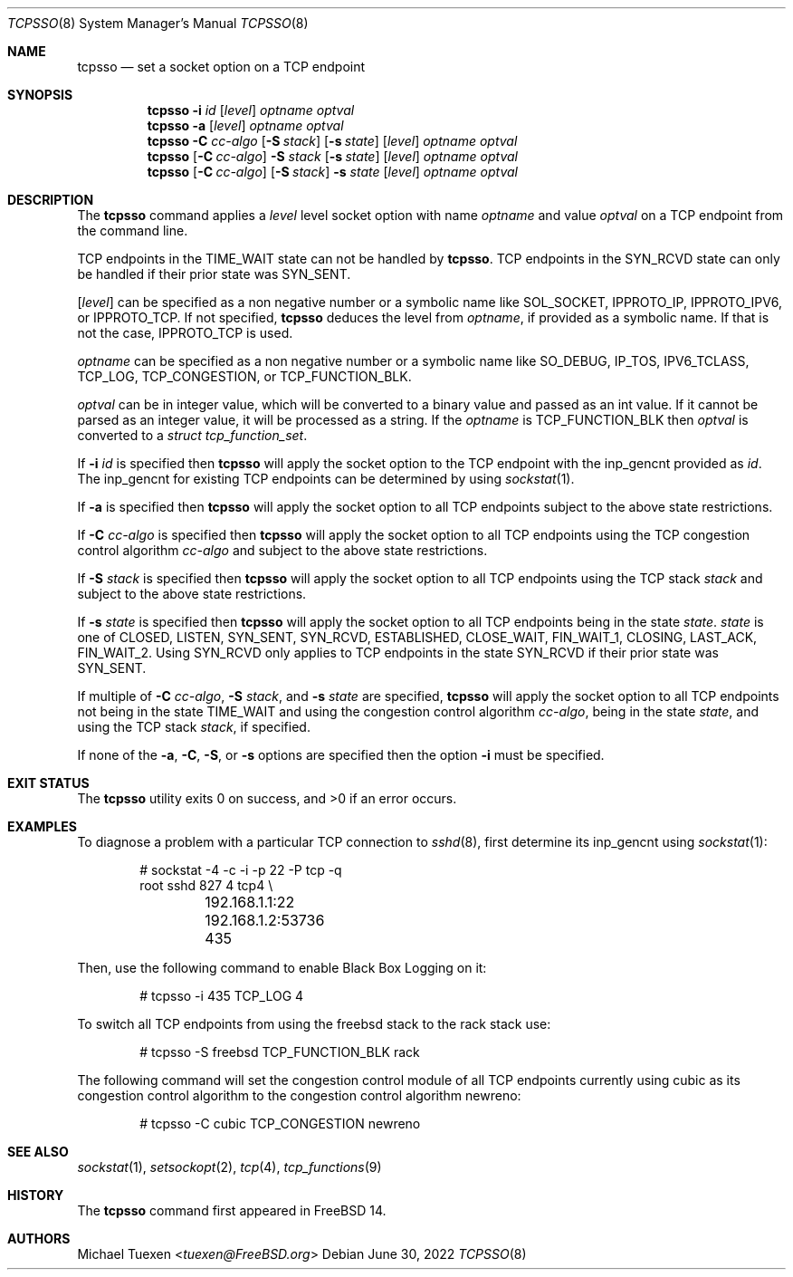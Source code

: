 .\"
.\" SPDX-License-Identifier: BSD-2-Clause
.\"
.\" Copyright (c) 2022 Michael Tuexen <tuexen@FreeBSD.org>
.\"
.\" Redistribution and use in source and binary forms, with or without
.\" modification, are permitted provided that the following conditions
.\" are met:
.\" 1. Redistributions of source code must retain the above copyright
.\"    notice, this list of conditions and the following disclaimer.
.\" 2. Redistributions in binary form must reproduce the above copyright
.\"    notice, this list of conditions and the following disclaimer in the
.\"    documentation and/or other materials provided with the distribution.
.\"
.\" THIS SOFTWARE IS PROVIDED BY THE AUTHOR AND CONTRIBUTORS ``AS IS'' AND
.\" ANY EXPRESS OR IMPLIED WARRANTIES, INCLUDING, BUT NOT LIMITED TO, THE
.\" IMPLIED WARRANTIES OF MERCHANTABILITY AND FITNESS FOR A PARTICULAR PURPOSE
.\" ARE DISCLAIMED.  IN NO EVENT SHALL THE AUTHOR OR CONTRIBUTORS BE LIABLE
.\" FOR ANY DIRECT, INDIRECT, INCIDENTAL, SPECIAL, EXEMPLARY, OR CONSEQUENTIAL
.\" DAMAGES (INCLUDING, BUT NOT LIMITED TO, PROCUREMENT OF SUBSTITUTE GOODS
.\" OR SERVICES; LOSS OF USE, DATA, OR PROFITS; OR BUSINESS INTERRUPTION)
.\" HOWEVER CAUSED AND ON ANY THEORY OF LIABILITY, WHETHER IN CONTRACT, STRICT
.\" LIABILITY, OR TORT (INCLUDING NEGLIGENCE OR OTHERWISE) ARISING IN ANY WAY
.\" OUT OF THE USE OF THIS SOFTWARE, EVEN IF ADVISED OF THE POSSIBILITY OF
.\" SUCH DAMAGE.
.\"
.Dd June 30, 2022
.Dt TCPSSO 8
.Os
.Sh NAME
.Nm tcpsso
.Nd set a socket option on a TCP endpoint
.Sh SYNOPSIS
.Nm
.Fl i Ar id
.Op Ar level
.Ar optname
.Ar optval
.Nm
.Fl a
.Op Ar level
.Ar optname
.Ar optval
.Nm
.Fl C Ar cc-algo
.Op Fl S Ar stack
.Op Fl s Ar state
.Op Ar level
.Ar optname
.Ar optval
.Nm
.Op Fl C Ar cc-algo
.Fl S Ar stack
.Op Fl s Ar state
.Op Ar level
.Ar optname
.Ar optval
.Nm
.Op Fl C Ar cc-algo
.Op Fl S Ar stack
.Fl s Ar state
.Op Ar level
.Ar optname
.Ar optval
.Sh DESCRIPTION
The
.Nm
command applies a
.Ar level
level socket option with name
.Ar optname
and value
.Ar optval
on a TCP endpoint from the command line.
.Pp
TCP endpoints in the
.Dv TIME_WAIT
state can not be handled by
.Nm .
TCP endpoints in the
.Dv SYN_RCVD
state can only be handled if their prior state was
.Dv SYN_SENT .
.Pp
.Op Ar level
can be specified as a non negative number or a symbolic name like
.Dv SOL_SOCKET ,
.Dv IPPROTO_IP ,
.Dv IPPROTO_IPV6 ,
or
.Dv IPPROTO_TCP .
If not specified,
.Nm
deduces the level from
.Ar optname ,
if provided as a symbolic name.
If that is not the case,
.Dv IPPROTO_TCP
is used.
.Pp
.Ar optname
can be specified as a non negative number or a symbolic name like
.Dv SO_DEBUG ,
.Dv IP_TOS ,
.Dv IPV6_TCLASS ,
.Dv TCP_LOG ,
.Dv TCP_CONGESTION ,
or
.Dv TCP_FUNCTION_BLK .
.Pp
.Ar optval
can be in integer value, which will be converted to a binary value and
passed as an int value.
If it cannot be parsed as an integer value, it will be processed as a string.
If the
.Ar optname
is
.Dv TCP_FUNCTION_BLK
then
.Ar optval
is converted to a
.Vt "struct tcp_function_set" .
.Pp
If
.Fl i Ar id
is specified then
.Nm
will apply the socket option to the TCP endpoint with the
.Dv inp_gencnt
provided as
.Ar id .
The
.Dv inp_gencnt
for existing TCP endpoints can be determined by using
.Xr sockstat 1 .
.Pp
If
.Fl a
is specified then
.Nm
will apply the socket option to all TCP endpoints subject to the above state
restrictions.
.Pp
If
.Fl C Ar cc-algo
is specified then
.Nm
will apply the socket option to all TCP endpoints using the TCP
congestion control algorithm
.Ar cc-algo
and subject to the above state restrictions.
.Pp
If
.Fl S Ar stack
is specified then
.Nm
will apply the socket option to all TCP endpoints using the TCP
stack
.Ar stack
and subject to the above state restrictions.
.Pp
If
.Fl s Ar state
is specified then
.Nm
will apply the socket option to all TCP endpoints being in the state
.Ar state .
.Ar state
is one of
.Dv CLOSED ,
.Dv LISTEN ,
.Dv SYN_SENT ,
.Dv SYN_RCVD ,
.Dv ESTABLISHED ,
.Dv CLOSE_WAIT ,
.Dv FIN_WAIT_1 ,
.Dv CLOSING ,
.Dv LAST_ACK ,
.Dv FIN_WAIT_2 .
Using
.Dv SYN_RCVD
only applies to TCP endpoints in the state
.Dv SYN_RCVD
if their prior state was
.Dv SYN_SENT .
.Pp
If multiple of
.Fl C Ar cc-algo ,
.Fl S Ar stack ,
and
.Fl s Ar state
are specified,
.Nm
will apply the socket option to all TCP endpoints not being in the
state
.Dv TIME_WAIT
and using the congestion control algorithm
.Ar cc-algo ,
being in the state
.Ar state ,
and using the TCP stack
.Ar stack ,
if specified.
.Pp
If none of the
.Fl a ,
.Fl C ,
.Fl S ,
or
.Fl s
options are specified then the option
.Fl i
must be specified.
.Sh EXIT STATUS
.Ex -std
.Sh EXAMPLES
To diagnose a problem with a particular TCP connection to
.Xr sshd 8 ,
first determine its
.Dv inp_gencnt
using
.Xr sockstat 1 :
.Bd -literal -offset indent
# sockstat -4 -c -i -p 22 -P tcp -q
root     sshd       827   4  tcp4 \e
	192.168.1.1:22        192.168.1.2:53736     435
.Ed
.Pp
Then, use the following command to enable Black Box Logging on it:
.Bd -literal -offset indent
# tcpsso -i 435 TCP_LOG 4
.Ed
.Pp
To switch all TCP endpoints from using the freebsd stack to the rack stack use:
.Bd -literal -offset indent
# tcpsso -S freebsd TCP_FUNCTION_BLK rack
.Ed
.Pp
The following command will set the congestion control module of all TCP
endpoints currently using cubic as its congestion control algorithm to the
congestion control algorithm newreno:
.Bd -literal -offset indent
# tcpsso -C cubic TCP_CONGESTION newreno
.Ed
.Sh SEE ALSO
.Xr sockstat 1 ,
.Xr setsockopt 2 ,
.Xr tcp 4 ,
.Xr tcp_functions 9
.Sh HISTORY
The
.Nm
command first appeared in
.Fx 14 .
.Sh AUTHORS
.An Michael Tuexen Aq Mt tuexen@FreeBSD.org
